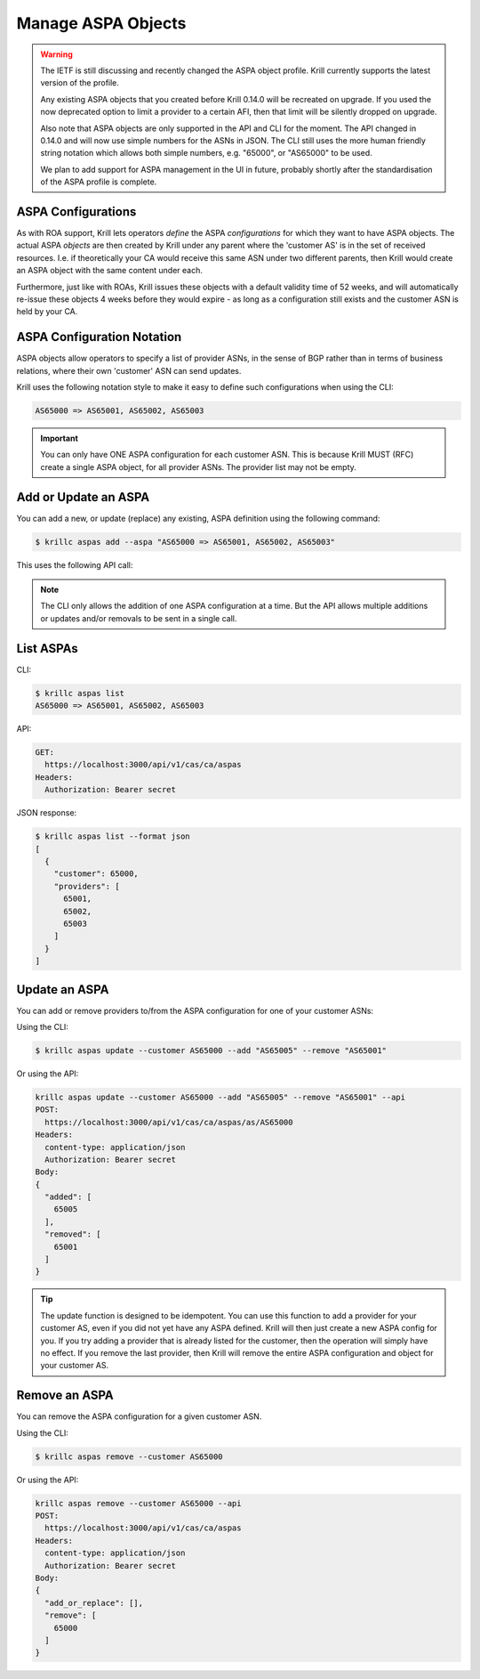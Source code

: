 .. _doc_krill_manage_aspas:

Manage ASPA Objects
===================

.. Warning:: The IETF is still discussing and recently changed the ASPA
             object profile. Krill currently supports the latest version
             of the profile.

             Any existing ASPA objects that you created before Krill
             0.14.0 will be recreated on upgrade. If you used the now
             deprecated option to limit a provider to a certain AFI,
             then that limit will be silently dropped on upgrade.

             Also note that ASPA objects are only supported in the API
             and CLI for the moment. The API changed in 0.14.0 and will
             now use simple numbers for the ASNs in JSON. The CLI still
             uses the more human friendly string notation which allows
             both simple numbers, e.g. "65000", or "AS65000" to be used.

             We plan to add support for ASPA management in the UI in
             future, probably shortly after the standardisation of the
             ASPA profile is complete.

ASPA Configurations
-------------------

As with ROA support, Krill lets operators *define* the ASPA *configurations*
for which they want to have ASPA objects. The actual ASPA *objects* are then
created by Krill under any parent where the 'customer AS' is in the set of
received resources. I.e. if theoretically your CA would receive this same ASN
under two different parents, then Krill would create an ASPA object with the
same content under each.

Furthermore, just like with ROAs, Krill issues these objects with a default
validity time of 52 weeks, and will automatically re-issue these objects 4 weeks
before they would expire - as long as a configuration still exists and the
customer ASN is held by your CA.

ASPA Configuration Notation
---------------------------

ASPA objects allow operators to specify a list of provider ASNs, in the sense
of BGP rather than in terms of business relations, where their own 'customer'
ASN can send updates.

Krill uses the following notation style to make it easy to define such
configurations when using the CLI:

.. code-block:: text

   AS65000 => AS65001, AS65002, AS65003

.. Important:: You can only have ONE ASPA configuration for each customer ASN.
              This is because Krill MUST (RFC) create a single ASPA object, for
              all provider ASNs. The provider list may not be empty.

Add or Update an ASPA
---------------------

You can add a new, or update (replace) any existing, ASPA definition using
the following command:

.. code-block:: text

  $ krillc aspas add --aspa "AS65000 => AS65001, AS65002, AS65003"

This uses the following API call:

.. code-block:: text
  POST:
    https://localhost:3000/api/v1/cas/ca/aspas
  Headers:
    content-type: application/json
    Authorization: Bearer secret
  Body:
  {
    "add_or_replace": [
      {
        "customer": 65000,
        "providers": [
          65000,
          65002,
          65003
        ]
      }
    ],
    "remove": []
  }


.. Note:: The CLI only allows the addition of one ASPA configuration at
        a time. But the API allows multiple additions or updates and/or
        removals to be sent in a single call.


List ASPAs
----------

CLI:

.. code-block:: text

  $ krillc aspas list
  AS65000 => AS65001, AS65002, AS65003


API:

.. code-block:: text

  GET:
    https://localhost:3000/api/v1/cas/ca/aspas
  Headers:
    Authorization: Bearer secret

JSON response:

.. code-block:: text

  $ krillc aspas list --format json
  [
    {
      "customer": 65000,
      "providers": [
        65001,
        65002,
        65003
      ]
    }
  ]


Update an ASPA
---------------

You can add or remove providers to/from the ASPA configuration for one of
your customer ASNs:

Using the CLI:

.. code-block:: text

  $ krillc aspas update --customer AS65000 --add "AS65005" --remove "AS65001"

Or using the API:

.. code-block:: text

  krillc aspas update --customer AS65000 --add "AS65005" --remove "AS65001" --api
  POST:
    https://localhost:3000/api/v1/cas/ca/aspas/as/AS65000
  Headers:
    content-type: application/json
    Authorization: Bearer secret
  Body:
  {
    "added": [
      65005
    ],
    "removed": [
      65001
    ]
  }

.. Tip:: The update function is designed to be idempotent. You can use
         this function to add a provider for your customer AS, even if
         you did not yet have any ASPA defined. Krill will then just
         create a new ASPA config for you. If you try adding a provider
         that is already listed for the customer, then the operation will
         simply have no effect. If you remove the last provider, then
         Krill will remove the entire ASPA configuration and object for
         your customer AS.

Remove an ASPA
---------------

You can remove the ASPA configuration for a given customer ASN.

Using the CLI:

.. code-block:: text

  $ krillc aspas remove --customer AS65000

Or using the API:

.. code-block:: text

  krillc aspas remove --customer AS65000 --api
  POST:
    https://localhost:3000/api/v1/cas/ca/aspas
  Headers:
    content-type: application/json
    Authorization: Bearer secret
  Body:
  {
    "add_or_replace": [],
    "remove": [
      65000
    ]
  }
